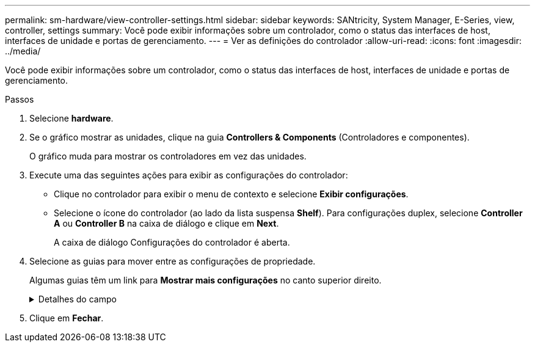 ---
permalink: sm-hardware/view-controller-settings.html 
sidebar: sidebar 
keywords: SANtricity, System Manager, E-Series, view, controller, settings 
summary: Você pode exibir informações sobre um controlador, como o status das interfaces de host, interfaces de unidade e portas de gerenciamento. 
---
= Ver as definições do controlador
:allow-uri-read: 
:icons: font
:imagesdir: ../media/


[role="lead"]
Você pode exibir informações sobre um controlador, como o status das interfaces de host, interfaces de unidade e portas de gerenciamento.

.Passos
. Selecione *hardware*.
. Se o gráfico mostrar as unidades, clique na guia *Controllers & Components* (Controladores e componentes).
+
O gráfico muda para mostrar os controladores em vez das unidades.

. Execute uma das seguintes ações para exibir as configurações do controlador:
+
** Clique no controlador para exibir o menu de contexto e selecione *Exibir configurações*.
** Selecione o ícone do controlador (ao lado da lista suspensa *Shelf*). Para configurações duplex, selecione *Controller A* ou *Controller B* na caixa de diálogo e clique em *Next*.
+
A caixa de diálogo Configurações do controlador é aberta.



. Selecione as guias para mover entre as configurações de propriedade.
+
Algumas guias têm um link para *Mostrar mais configurações* no canto superior direito.

+
.Detalhes do campo
[%collapsible]
====
[cols="25h,~"]
|===
| Separador | Descrição 


 a| 
Base
 a| 
Mostra o status do controlador, o nome do modelo, o número de peça de substituição, a versão atual do firmware e a versão da memória de acesso aleatório estática (NVSRAM) não volátil.



 a| 
Cache
 a| 
Mostra as configurações de cache do controlador, que incluem o cache de dados, cache do processador e o dispositivo de backup de cache. O dispositivo de backup em cache é usado para fazer backup de dados no cache se você perder energia para o controlador. O status pode ser ótimo, Falha, removido, desconhecido, protegido contra gravação ou incompatível.



 a| 
Interfaces de host
 a| 
Mostra as informações da interface do host e o status do link de cada porta. A interface do host é a conexão entre o controlador e o host, como Fibre Channel ou iSCSI.


NOTE: A localização da placa de interface do host (HIC) está na placa de base ou em um slot (compartimento). "Baseboard" indica que as portas HIC estão incorporadas no controlador. As portas "slot" estão no HIC opcional.



 a| 
Interfaces de unidade
 a| 
Mostra as informações da interface da unidade e o status do link de cada porta. A interface da unidade é a conexão entre a controladora e as unidades, como SAS.



 a| 
Portas de gerenciamento
 a| 
Mostra os detalhes da porta de gerenciamento, como o nome do host usado para acessar o controlador e se um login remoto foi ativado. A porta de gerenciamento coneta o controlador e o cliente de gerenciamento, que é onde um navegador é instalado para acessar o System Manager.



 a| 
DNS / NTP
 a| 
Mostra o método de endereçamento e os endereços IP do servidor DNS e do servidor NTP, se esses servidores tiverem sido configurados no System Manager.

O Domain Name System (DNS) é um sistema de nomes para dispositivos conetados à Internet ou a uma rede privada. O servidor DNS mantém um diretório de nomes de domínio e os converte em endereços IP (Internet Protocol).

Network Time Protocol (NTP) é um protocolo de rede para sincronização de clock entre sistemas de computador em redes de dados.

|===
====
. Clique em *Fechar*.

